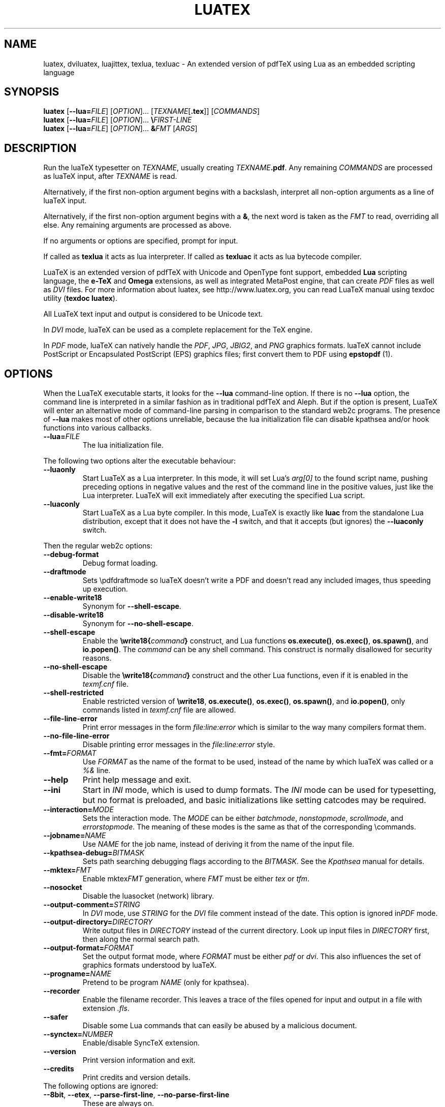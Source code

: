 .TH LUATEX 1 "27 May 2018" "Web2C 2019"
.\"=====================================================================
.if n .ds MF Metafont
.if t .ds MF Metafont
.if t .ds TX \fRT\\h'-0.1667m'\\v'0.20v'E\\v'-0.20v'\\h'-0.125m'X\fP
.if n .ds TX TeX
.if n .ds WB Web
.if t .ds WB W\s-2EB\s0
.\"=====================================================================
.SH NAME
luatex, dviluatex, luajittex, texlua, texluac \- An extended version of pdfTeX using Lua as
an embedded scripting language
.\"=====================================================================
.SH SYNOPSIS
.B luatex
.RB [ \-\-lua=\fIFILE\fP ]
.RI [ OPTION ].\|.\|.
.RI [ TEXNAME [ \fB.tex\fP ]]
.RI [ COMMANDS ]
.br
.B luatex
.RB [ \-\-lua=\fIFILE\fP ]
.RI [ OPTION ].\|.\|.
.BI \e FIRST\-LINE
.br
.B luatex
.RB [ \-\-lua=\fIFILE\fP ]
.RI [ OPTION ].\|.\|.
.BI & FMT
.RI [ ARGS ]
.\"=====================================================================
.SH DESCRIPTION
Run the lua\*(TX typesetter on
.IR TEXNAME ,
usually creating
.IR TEXNAME\fB.pdf\fP .
Any remaining
.I COMMANDS
are processed as lua\*(TX input, after
.I TEXNAME
is read.

Alternatively, if the first non\-option argument begins with a backslash,
interpret all non\-option arguments as a line of lua\*(TX input.

Alternatively, if the first non\-option argument begins with a \fB&\fR,
the
next word is taken as the \fIFMT\fR to read, overriding all else. Any
remaining arguments are processed as above.

If no arguments or options are specified, prompt for input.

If called as \fBtexlua\fR it acts as lua interpreter.
If called as \fBtexluac\fR it acts as lua bytecode compiler.

Lua\*(TX is an extended version of pdf\*(TX with Unicode and OpenType
font support, embedded \fBLua\fR scripting language, the \fBe-\*(TX\fR
and \fBOmega\fR extensions, as well as integrated MetaPost engine, that
can create \fIPDF\fR files as well as \fIDVI\fR files.
For more information about luatex, see http://www.luatex.org, you can
read Lua\*(TX manual using texdoc utility (\fBtexdoc luatex\fR).

All Lua\*(TX text input and output is considered to be Unicode text.

In \fIDVI\fR mode, lua\*(TX can be used as a complete replacement for
the \*(TX engine.

In \fIPDF\fR mode, lua\*(TX can natively handle the \fIPDF\fR, \fIJPG\fR,
\fIJBIG2\fR, and \fIPNG\fR graphics formats.  lua\*(TX cannot include
PostScript or Encapsulated PostScript (EPS) graphics files; first convert
them to PDF using \fBepstopdf\fR (1).

.\"=====================================================================
.SH "OPTIONS"
When the Lua\*(TX executable starts, it looks for the \fB\-\-lua\fR
command-line option.
If there is no \fB\-\-lua\fR option, the command line is interpreted in a
similar fashion as in traditional pdf\*(TX and Aleph. But if the option
is present, Lua\*(TX will enter an alternative mode of command-line parsing
in comparison to the standard web2c programs. The presence of \fB--lua\fR
makes most of other options unreliable, because the lua initialization
file can disable kpathsea and/or hook functions into various callbacks.
.ig
Here is the list of possibly affected switches/functionality, and why:
..
.TP
.BI "\-\-lua=" FILE
The lua initialization file.
.PP
The following two options alter the executable behaviour:
.TP
.B \-\-luaonly
Start Lua\*(TX as a Lua interpreter. In this mode, it will set Lua's
\fIarg[0]\fR to the found script name, pushing preceding options in
negative values and the rest of the command line in the positive values,
just like the Lua interpreter. Lua\*(TX will exit immediately after
executing the specified Lua script.
.TP
.BI \-\-luaconly
Start Lua\*(TX as a Lua byte compiler. In this mode, Lua\*(TX is exactly
like \fBluac\fR from the standalone Lua distribution, except that it
does not have the \fB\-l\fR switch, and that it accepts (but ignores)
the \fB\-\-luaconly\fR switch.
.PP
Then the regular web2c options:
.TP
.B \-\-debug\-format
.br
Debug format loading.
.TP
.B \-\-draftmode
Sets \epdfdraftmode so lua\*(TX doesn't write a PDF and doesn't read
any included images, thus speeding up execution.
.TP
.B \-\-enable\-write18
.br
Synonym for \fB\-\-shell\-escape\fR.
.TP
.B \-\-disable\-write18
.br
Synonym for \fB\-\-no\-shell\-escape\fR.
.TP
.B \-\-shell\-escape
.br
Enable the
.BI \ewrite18{ command }
construct, and Lua functions \fBos.execute()\fR, \fBos.exec()\fR,
\fBos.spawn()\fR, and \fBio.popen()\fR.  The \fIcommand\fR can be any
shell command.  This construct is normally disallowed for security
reasons.
.TP
.B \-\-no\-shell-escape
.br
Disable the
.BI \ewrite18{ command }
construct and the other Lua functions, even if it is enabled in the
\fItexmf.cnf\fR file.
.TP
.B \-\-shell-restricted
Enable restricted version of \fB\ewrite18\fR, \fBos.execute()\fR,
\fBos.exec()\fR, \fBos.spawn()\fR, and \fBio.popen()\fR, only commands
listed in \fItexmf.cnf\fR file are allowed.
.TP
.B \-\-file\-line\-error
Print error messages in the form \fIfile:line:error\fR which is similar
to the way many compilers format them.
.TP
.B \-\-no\-file\-line\-error
Disable printing error messages in the \fIfile:line:error\fR style.
.TP
.BI "\-\-fmt=" FORMAT
Use \fIFORMAT\fR as the name of the format to be used, instead of the
name by which lua\*(TX was called or a \fI%&\fR line.
.TP
.B \-\-help
Print help message and exit.
.TP
.B \-\-ini
Start in \fIINI\fR mode, which is used to dump formats.  The \fIINI\fR
mode can be used for typesetting, but no format is preloaded, and basic
initializations like setting catcodes may be required.
.TP
.BI "\-\-interaction=" MODE
Sets the interaction mode.  The \fIMODE\fR can be either
.IR batchmode ,
.IR nonstopmode ,
.IR scrollmode ,
and
.IR errorstopmode .
The meaning of these modes is the same as that of the corresponding
\ecommands.
.TP
.BI "\-\-jobname=" NAME
Use \fINAME\fR for the job name, instead of deriving it from the name
of the input file.
.TP
.BI "\-\-kpathsea-debug=" BITMASK
Sets path searching debugging flags according to the \fIBITMASK\fR.
See the \fIKpathsea\fR manual for details.
.TP
.BI "\-\-mktex=" FMT
Enable mktex\fIFMT\fR generation, where \fIFMT\fR must be either \fItex\fR
or \fItfm\fR.
.TP
.B \-\-nosocket
Disable the luasocket (network) library.
.TP
.TP
.BI "\-\-output\-comment=" STRING
In \fIDVI\fR mode, use \fISTRING\fR for the \fIDVI\fR file comment
instead of the date.  This option is ignored in\fIPDF\fR mode.
.TP
.BI "\-\-output\-directory=" DIRECTORY
Write output files in \fIDIRECTORY\fR instead of the current directory.
Look up input files in \fIDIRECTORY\fR first, then along the normal
search path.
.TP
.BI "\-\-output\-format=" FORMAT
Set the output format mode, where \fIFORMAT\fR must be either \fIpdf\fR
or \fIdvi\fR.
This also influences the set of graphics formats understood by lua\*(TX.
.TP
.BI "\-\-progname=" NAME
Pretend to be program \fINAME\fR (only for kpathsea).
.TP
.B \-\-recorder
Enable the filename recorder.
This leaves a trace of the files opened for input and output
in a file with extension \fI.fls\fR.
.TP
.B \-\-safer
Disable some Lua commands that can easily be abused by a malicious
document.
.TP
.BI "\-\-synctex=" NUMBER
Enable/disable Sync\*(TX extension.
.TP
.B \-\-version
Print version information and exit.
.TP
.B \-\-credits
Print credits and version details.
.TP
The following options are ignored:
.TP
.BR \-\-8bit ,\  \-\-etex ,\  \-\-parse\-first\-line ,\  \-\-no\-parse\-first\-line
These are always on.
.TP
.BR \-\-default\-translate\-file=\fITCXNAME\fP  ,\  \-\-translate\-file=\fITCXNAME\fP
These are always off.

.\"=====================================================================
.SH "SEE ALSO"
.BR pdftex (1),
.BR etex (1),
.BR aleph (1),
.BR lua (1).
.\"=====================================================================
.SH "AUTHORS"
The primary authors of Lua\*(TX are Taco Hoekwater, Hartmut Henkel,
Hans Hagen, and Luigi Scarso, with help from Martin Schr\[:o]der, Karel
Skoupy, and Han The Thanh.
.PP
\*(TX was designed by Donald E. Knuth, who implemented it using his
\*(WB system for Pascal programs.
It was ported to Unix at Stanford by Howard Trickey, and at Cornell by
Pavel Curtis.
The version now offered with the Unix \*(TX distribution is that generated
by the \*(WB to C system (\fBweb2c\fR), originally written by Tomas
Rokicki and Tim Morgan.
.PP
The Lua\*(TX home page is http://luatex.org.
